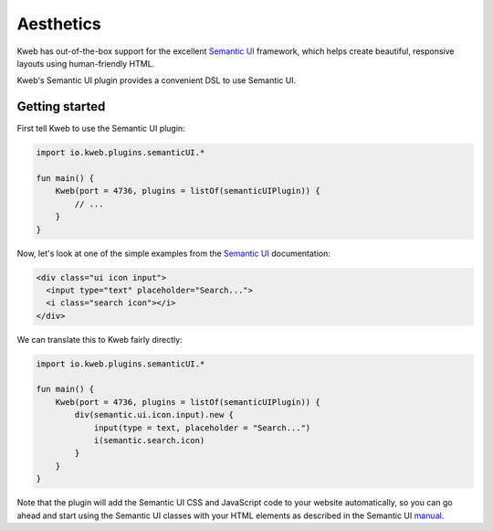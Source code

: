 ==========
Aesthetics
==========

Kweb has out-of-the-box support for the excellent `Semantic UI <https://semantic-ui.com/>`_
framework, which helps create beautiful, responsive layouts using human-friendly HTML.

Kweb's Semantic UI plugin provides a convenient DSL to use Semantic UI.

Getting started
---------------

First tell Kweb to use the Semantic UI plugin:

.. code-block:: kotlin

    import io.kweb.plugins.semanticUI.*

    fun main() {
        Kweb(port = 4736, plugins = listOf(semanticUIPlugin)) {
            // ...
        }
    }

Now, let's look at one of the simple examples from the `Semantic UI <https://semantic-ui.com/elements/input.html>`_
documentation:

.. code-block:: html

    <div class="ui icon input">
      <input type="text" placeholder="Search...">
      <i class="search icon"></i>
    </div>

We can translate this to Kweb fairly directly:

.. code-block:: kotlin

    import io.kweb.plugins.semanticUI.*

    fun main() {
        Kweb(port = 4736, plugins = listOf(semanticUIPlugin)) {
            div(semantic.ui.icon.input).new {
                input(type = text, placeholder = "Search...")
                i(semantic.search.icon)
            }
        }
    }

Note that the plugin will add the Semantic UI CSS and JavaScript code to your website automatically, so you can
go ahead and start using the Semantic UI classes with your HTML elements as described in the Semantic UI `manual <https://semantic-ui.com/introduction/getting-started.html>`_.